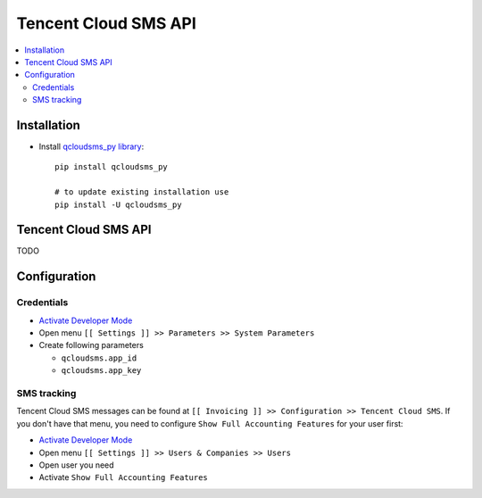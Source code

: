 =======================
 Tencent Cloud SMS API
=======================

.. contents::
   :local:

Installation
============

* Install `qcloudsms_py library <https://github.com/qcloudsms/qcloudsms_py>`__::

    pip install qcloudsms_py

    # to update existing installation use
    pip install -U qcloudsms_py


Tencent Cloud SMS API
=====================

TODO

Configuration
=============

Credentials
-----------

* `Activate Developer Mode <https://odoo-development.readthedocs.io/en/latest/odoo/usage/debug-mode.html>`__
* Open menu ``[[ Settings ]] >> Parameters >> System Parameters``
* Create following parameters

  * ``qcloudsms.app_id``
  * ``qcloudsms.app_key``


SMS tracking
------------
Tencent Cloud SMS messages can be found at ``[[ Invoicing ]] >> Configuration >> Tencent Cloud SMS``. If you don't have that menu, you need to configure ``Show Full Accounting Features`` for your user first:

* `Activate Developer Mode <https://odoo-development.readthedocs.io/en/latest/odoo/usage/debug-mode.html>`__
* Open menu ``[[ Settings ]] >> Users & Companies >> Users``
* Open user you need
* Activate ``Show Full Accounting Features``
